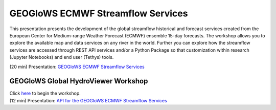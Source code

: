 GEOGloWS ECMWF Streamflow Services
==================================

This presentation presents the development of the global streamflow historical and forecast services created from the
European Center for Medium-range Weather Forecast (ECMWF) ensemble 15-day forecasts. The workshop allows you to explore
the available map and data services on any river in the world. Further you can explore how the streamflow services are
accessed through REST API services and/or a Python Package so that customization within research (Jupyter Notebooks) and
end user (Tethys) tools.

(20 min) Presentation: `GEOGloWS ECMWF Streamflow Services <https://byu.zoom.us/rec/share/45YrDJjK5DpLe5HQ6V70Cql8EafCaaa81CMZrPEMxEyVEQbZbzYRc4koTn5ZjBD9?startTime=1594136454000>`_

GEOGloWS Global HydroViewer Workshop
------------------------------------
| Click `here <https://docs.google.com/document/d/1IT0BlhtzFfrQShVWKqT_asB9WgyC-D-UCH8-B8phW3A/edit?usp=sharing>`_ to begin the workshop.
| (12 min) Presentation: `API for the GEOGloWS ECMWF Streamflow Services <https://byu.zoom.us/rec/share/vZctcZrRrjJIHNLHwk_ha5AuGJ3nX6a8hiEa_PIPmU8VGD7BFDq06Ic53Ihf5Pdu?startTime=1594159724000>`_